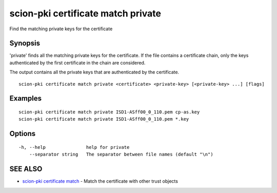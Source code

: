 .. _scion-pki_certificate_match_private:

scion-pki certificate match private
-----------------------------------

Find the matching private keys for the certificate

Synopsis
~~~~~~~~


'private' finds all the matching private keys for the certificate.
If the file contains a certificate chain, only the keys authenticated by the first
certificate in the chain are considered.

The output contains all the private keys that are authenticated by the certificate.


::

  scion-pki certificate match private <certificate> <private-key> [<private-key> ...] [flags]

Examples
~~~~~~~~

::

    scion-pki certificate match private ISD1-ASff00_0_110.pem cp-as.key
    scion-pki certificate match private ISD1-ASff00_0_110.pem *.key

Options
~~~~~~~

::

  -h, --help               help for private
      --separator string   The separator between file names (default "\n")

SEE ALSO
~~~~~~~~

* `scion-pki certificate match <scion-pki_certificate_match.html>`_ 	 - Match the certificate with other trust objects

